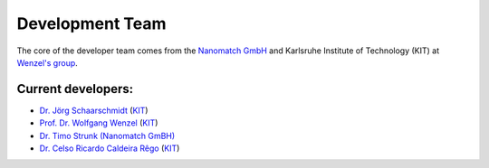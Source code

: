 =================
Development Team
=================

.. raw:: html

    <style> .green {color:green} </style>

.. role:: green


The core of the developer team comes from the `Nanomatch GmbH <https://www.nanomatch.de/>`_ and Karlsruhe Institute 
of Technology (KIT) at `Wenzel's group <https://www.int.kit.edu/wenzel.php>`_.

Current developers:
===================

- `Dr. Jörg Schaarschmidt  <https://github.com/schaarj>`_ (`KIT <https://www.int.kit.edu/wenzel.php>`_)
- `Prof. Dr. Wolfgang Wenzel <https://www.int.kit.edu/1632_wolfgang.wenzel.php>`_ (`KIT <https://www.int.kit.edu/wenzel.php>`_)
- `Dr. Timo Strunk (Nanomatch GmBH) <https://www.nanomatch.de/about-us/>`_
- `Dr. Celso Ricardo Caldeira Rêgo <https://github.com/Celso0408>`_ (`KIT <https://www.int.kit.edu/wenzel.php>`_)
